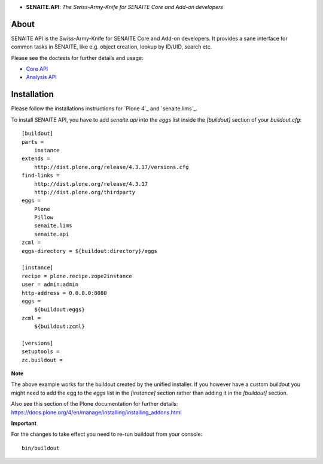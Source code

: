 .. image:: https://raw.githubusercontent.com/senaite/senaite.api/master/static/api-logo.png
   :alt: senaite.api
   :height: 64 px
   :align: center

- **SENAITE.API**: *The Swiss-Army-Knife for SENAITE Core and Add-on developers*

.. image:: https://img.shields.io/pypi/v/senaite.api.svg?style=flat-square
   :target: https://pypi.python.org/pypi/senaite.api

.. image:: https://img.shields.io/github/issues-pr/senaite/senaite.api.svg?style=flat-square
   :target: https://github.com/senaite/senaite.api/pulls

.. image:: https://img.shields.io/github/issues/senaite/senaite.api.svg?style=flat-square
   :target: https://github.com/senaite/senaite.api/issues

.. image:: https://img.shields.io/badge/README-GitHub-blue.svg?style=flat-square
   :target: https://github.com/senaite/senaite.api#readme

About
=====

SENAITE API is the Swiss-Army-Knife for SENAITE Core and Add-on developers. It
provides a sane interface for common tasks in SENAITE, like e.g. object
creation, lookup by ID/UID, search etc.

Please see the doctests for further details and usage:

-  `Core API`_
-  `Analysis API`_

.. _Core API: https://github.com/senaite/senaite.api/blob/master/src/senaite/api/docs/API.rst
.. _Analysis API: https://github.com/senaite/senaite.api/blob/master/src/senaite/api/docs/API_analysis.rst


Installation
============

Please follow the installations instructions for `Plone 4`_ and
`senaite.lims`_.

To install SENAITE API, you have to add `senaite.api` into the
`eggs` list inside the `[buildout]` section of your
`buildout.cfg`::

   [buildout]
   parts =
       instance
   extends =
       http://dist.plone.org/release/4.3.17/versions.cfg
   find-links =
       http://dist.plone.org/release/4.3.17
       http://dist.plone.org/thirdparty
   eggs =
       Plone
       Pillow
       senaite.lims
       senaite.api
   zcml =
   eggs-directory = ${buildout:directory}/eggs

   [instance]
   recipe = plone.recipe.zope2instance
   user = admin:admin
   http-address = 0.0.0.0:8080
   eggs =
       ${buildout:eggs}
   zcml =
       ${buildout:zcml}

   [versions]
   setuptools =
   zc.buildout =


**Note**

The above example works for the buildout created by the unified
installer. If you however have a custom buildout you might need to add
the egg to the `eggs` list in the `[instance]` section rather than
adding it in the `[buildout]` section.

Also see this section of the Plone documentation for further details:
https://docs.plone.org/4/en/manage/installing/installing_addons.html

**Important**

For the changes to take effect you need to re-run buildout from your
console::

   bin/buildout
